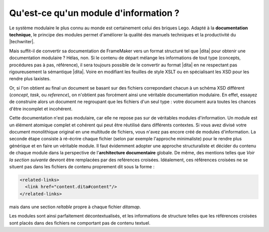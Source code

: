.. Copyright 2011-2014 Olivier Carrère
.. Cette œuvre est mise à disposition selon les termes de la licence Creative
.. Commons Attribution - Pas d'utilisation commerciale - Partage dans les mêmes
.. conditions 4.0 international.

.. code review: yes

.. _qu-est-ce-qu-un-module-d-information:

Qu'est-ce qu'un module d'information ?
======================================

Le système modulaire le plus connu au monde est certainement celui des briques
Lego. Adapté à la **documentation technique**, le principe des modules permet
d'améliorer la qualité des manuels techniques et la productivité du |techwriter|.

Mais suffit-il de convertir sa documentation de FrameMaker vers un format
structuré tel que |dita| pour obtenir une documentation modulaire ?
Hélas, non. Si le contenu de départ mélange les informations de tout type
(concepts, procédures pas à pas, référence), il sera toujours possible de le
convertir au format |dita| en ne respectant pas rigoureusement la sémantique
|dita|. Voire en modifiant les feuilles de style XSLT ou en spécialisant les XSD
pour les rendre plus laxistes.

Or, si l'on obtient au final un document se basant sur des fichiers correpondant
chacun à un schéma XSD différent (*concept*, *task*, ou *reference*), on
n'obtient pas forcément ainsi une véritable documentation modulaire. En effet,
essayez de construire alors un document ne regroupant que les fichiers d'un seul
type : votre document aura toutes les chances d'être incomplet et incohérent.

Cette documentation n'est pas modulaire, car elle ne repose pas sur de
véritables modules d'information. Un module est un élément atomique complet et
cohérent qui peut être réutilisé dans différents contextes. Si vous avez divisé
votre document monolithique original en une multitude de fichiers, vous n'avez
pas encore créé de modules d'information. La seconde étape consiste à ré-écrire
chaque fichier (selon par exemple l'approche minimaliste) pour le rendre plus
générique et en faire un véritable module. Il faut évidemment adopter une
approche structuraliste et décider du contenu de chaque module dans la
perspective de l'**architecture documentaire** globale.  De même, des mentions
telles que *Voir la section suivante* devront être remplacées par des reférences
croisées. Idéalement, ces références croisées ne se situent pas dans les
fichiers de contenu proprement dit sous la forme :

.. code-block:: xml

   <related-links>
     <link href="content.dita#content"/>
   </related-links>

mais dans une section *reltable* propre à chaque fichier *ditamap*.

Les modules sont ainsi parfaitement décontextualisés, et les informations de
structure telles que les références croisées sont placés dans des fichiers ne
comportant pas de contenu textuel.

.. text review: yes
